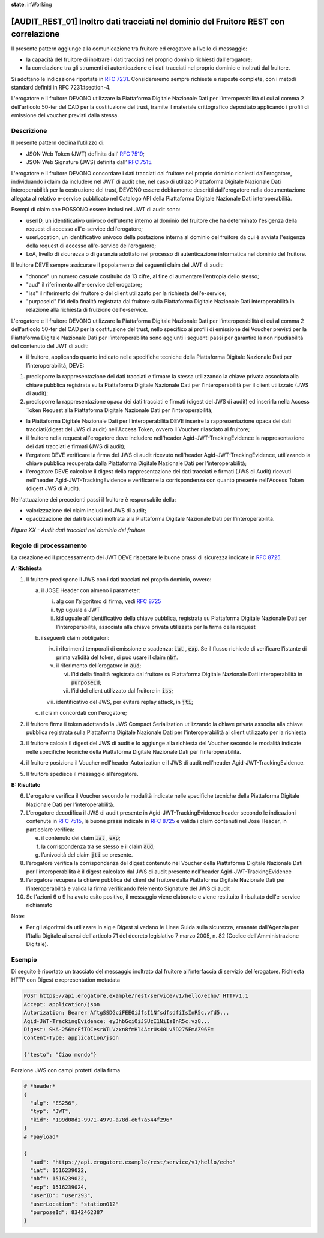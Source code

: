 **state**: inWorking


[AUDIT_REST_01] Inoltro dati tracciati nel dominio del Fruitore REST con correlazione
=====================================================================================

Il presente pattern aggiunge alla comunicazione tra fruitore ed erogatore 
a livello di messaggio:

-  la capacità del fruitore di inoltrare i dati tracciati nel proprio dominio richiesti dall'erogatore;
- la correlazione tra gli strumenti di autenticazione e i dati tracciati nel proprio dominio e inoltrati dal fruitore.

Si adottano le indicazione riportate in :rfc:`7231`. Considereremo sempre
richieste e risposte complete, con i metodi standard definiti in RFC
7231#section-4.

L'erogatore e il fruitore DEVONO utilizzare la Piattaforma Digitale 
Nazionale Dati per l’interoperabilità di cui al comma 2 dell'articolo 
50-ter del CAD per la costituzione del trust, tramite il materiale crittografico 
depositato applicando i profili di emissione dei voucher previsti dalla stessa.


Descrizione
-----------

Il presente pattern declina l’utilizzo di:

-  JSON Web Token (JWT) definita dall’ :rfc:`7519`;

-  JSON Web Signature (JWS) definita dall’ :rfc:`7515`.

L'erogatore e il fruitore DEVONO concordare i dati tracciati dal fruitore nel proprio dominio richiesti dall'erogatore, individuando i claim da includere nel JWT di audit che, nel caso di utilizzo Piattaforma Digitale Nazionale Dati interoperabilità per la costruzione del trust, DEVONO essere debitamente descritti dall'erogatore nella documentazione allegata al relativo e-service pubblicato nel Catalogo API della Piattaforma Digitale Nazionale Dati interoperabilità.

Esempi di claim che POSSONO essere inclusi nel JWT di audit sono:

- userID, un identificativo univoco dell'utente interno al dominio del fruitore che ha determinato l'esigenza della request di accesso all'e-service dell'erogatore;

- userLocation, un identificativo univoco della postazione interna al dominio del fruitore da cui è avviata l'esigenza della request di accesso all'e-service dell'erogatore;

- LoA, livello di sicurezza o di garanzia adottato nel processo di autenticazione informatica nel dominio del fruitore.

Il fruitore DEVE sempre assicurare il popolamento dei seguenti claim del JWT di audit: 

- "dnonce" un numero casuale costituito da 13 cifre, al fine di aumentare l'entropia dello stesso;

- "aud" il riferimento all'e-service dell’erogatore;

- "iss" il riferimento del fruitore o del client utilizzato per la richiesta dell'e-service;

- "purposeId" l'id della finalità registrata dal fruitore sulla Piattaforma Digitale Nazionale Dati interoperabilità in relazione alla richiesta di fruizione dell'e-service.

L'erogatore e il fruitore DEVONO utilizzare la Piattaforma Digitale Nazionale Dati per 
l’interoperabilità di cui al comma 2 dell'articolo 50-ter del CAD per la costituzione del trust, 
nello specifico ai profili di emissione dei Voucher previsti per la Piattaforma Digitale Nazionale 
Dati per l’interoperabilità sono aggiunti i seguenti passi per garantire la non ripudiabilità del contenuto del JWT di audit: 

- il fruitore, applicando quanto indicato nelle specifiche tecniche della Piattaforma Digitale Nazionale Dati per l’interoperabilità, DEVE: 

1. predisporre la rappresentazione dei dati tracciati e firmare la stessa utilizzando la chiave privata associata alla chiave pubblica registrata sulla Piattaforma Digitale Nazionale Dati per l’interoperabilità per il client utilizzato (JWS di audit);

2. predisporre la rappresentazione opaca dei dati tracciati e firmati (digest del JWS di audit) ed inserirla nella Access Token Request alla Piattaforma Digitale Nazionale Dati per l’interoperabilità;

- la Piattaforma Digitale Nazionale Dati per l’interoperabilità DEVE inserire la rappresentazione opaca dei dati tracciati(digest del JWS di audit) nell'Access Token, ovvero il Voucher rilasciato al fruitore;

- il fruitore nella request all'erogatore deve includere nell'header Agid-JWT-TrackingEvidence la rappresentazione dei dati tracciati e firmati (JWS di audit);

- l'ergatore DEVE verificare la firma del JWS di audit ricevuto nell'header Agid-JWT-TrackingEvidence, utilizzando la chiave pubblica recuperata dalla Piattaforma Digitale Nazionale Dati per l’interoperabilità;

- l'erogatore DEVE calcolare il digest della rappresentazione dei dati tracciati e firmati (JWS di Audit) ricevuti nell’header Agid-JWT-TrackingEvidence e verificarne la corrispondenza con quanto presente nell'Access Token (digest JWS di Audit).


Nell'attuazione dei precedenti passi il fruitore è responsabile della:

- valorizzazione dei claim inclusi nel JWS di audit;

- opacizzazione dei dati tracciati inoltrata alla Piattaforma Digitale Nazionale Dati per l’interoperabilità.


.. mermaid::

  sequenceDiagram

    activate Fruitore
	activate Erogatore
    Fruitore->>+Erogatore: 1. Request()
	Erogatore-->>Fruitore: 2. Response
    deactivate Erogatore
    deactivate Fruitore


*Figura XX - Audit dati tracciati nel dominio del fruitore*

Regole di processamento
-----------------------

La creazione ed il processamento dei JWT DEVE rispettare
le buone prassi di sicurezza indicate in :rfc:`8725`.

**A: Richiesta**

1. Il fruitore predispone il JWS con i dati tracciati nel proprio dominio, ovvero:

   a. il JOSE Header con almeno i parameter:

      i.   alg con l’algoritmo di firma, vedi :rfc:`8725`

      ii.  typ uguale a JWT

      iii. kid uguale all'identificativo della chiave pubblica, registrata su Piattaforma Digitale Nazionale Dati per l’interoperabilità, associata alla chiave privata utilizzata per la firma della request

   b. i seguenti claim obbligatori:

      iv. i riferimenti temporali di emissione e scadenza: :code:`iat` , :code:`exp`. Se
          il flusso richiede di verificare l’istante di prima validità
          del token, si può usare il claim :code:`nbf`.

      v.  il riferimento dell’erogatore in :code:`aud`;
	  
	  vi. l'id della finalità registrata dal fruitore su Piattaforma Digitale Nazionale Dati interoperabilità in :code:`purposeId`;
	  
	  vii. l'id del client utilizzato dal fruitore in :code:`iss`;

      viii. identificativo del JWS, per evitare replay attack, in :code:`jti`;

   c. il claim concordati con l'erogatore;

2. il fruitore firma il token adottando la JWS Compact Serialization utilizzando la chiave privata associta alla chiave pubblica registrata sulla Piattaforma Digitale Nazionale Dati per l'interoperabilità al client utilizzato per la richiesta

3. il fruitore calcola il digest del JWS di audit e lo aggiunge alla richiesta del Voucher secondo le modalità indicate nelle specifiche tecniche della Piattaforma Digitale Nazionale Dati per l’interoperabilità.

4. il fruitore posiziona il Voucher nell'header Autorization e il JWS di audit nell’header Agid-JWT-TrackingEvidence. 

5. Il fruitore spedisce il messaggio all’erogatore.

**B: Risultato**

6. L'erogatore verifica il Voucher secondo le modalità indicate nelle specifiche tecniche della Piattaforma Digitale Nazionale Dati per l’interoperabilità.

7.  L’erogatore decodifica il JWS di audit presente in Agid-JWT-TrackingEvidence header
    secondo le indicazioni contenute in :rfc:`7515#section-5.2`,
    le buone prassi indicate in :rfc:`8725`
    e valida i claim contenuti nel Jose Header, in particolare verifica:

    e. il contenuto dei claim :code:`iat` , :code:`exp`;

    f. la corrispondenza tra se stesso e il claim :code:`aud`;

    g. l’univocità del claim :code:`jti` se presente.
    
      
8.  l’erogatore verifica la corrispondenza del digest contenuto nel Voucher della Piattaforma Digitale Nazionale Dati per l'interoperabilità è il digest calcolato dal JWS di audit presente nell’header Agid-JWT-TrackingEvidence 

9. l’erogatore recupera la chiave pubblica del client del fruitore dalla Piattaforma Digitale Nazionale Dati per l'interoperabilità e valida la firma verificando l’elemento Signature del JWS di audit
    
10.  Se l'azioni 6 o 9 ha avuto esito positivo, il messaggio viene elaborato e viene restituito il risultato dell'e-service richiamato

Note:

-  Per gli algoritmi da utilizzare in alg e Digest si vedano
   le Linee Guida sulla sicurezza, emanate dall'Agenzia per l'Italia Digitale 
   ai sensi dell'articolo 71 del decreto legislativo 7 marzo 2005, n. 82 (Codice dell'Amministrazione Digitale).

Esempio
-------

Di seguito è riportato un tracciato del messaggio inoltrato dal fruitore all’interfaccia di servizio dell’erogatore.
Richiesta HTTP con Digest e representation metadata

.. code-block:: http

   POST https://api.erogatore.example/rest/service/v1/hello/echo/ HTTP/1.1
   Accept: application/json
   Autorization: Bearer AftgSSDGciFEEOiJfsI1NfsdfsdfiIsInR5c.vfd5...
   Agid-JWT-TrackingEvidence: eyJhbGciOiJSUzI1NiIsInR5c.vz8...
   Digest: SHA-256=cFfTOCesrWTLVzxn8fmHl4AcrUs40Lv5D275FmAZ96E=
   Content-Type: application/json
   
   {"testo": "Ciao mondo"}

Porzione JWS con campi protetti dalla firma

.. code-block:: python

   # *header*
   {
     "alg": "ES256",
     "typ": "JWT",
     "kid": "199d08d2-9971-4979-a78d-e6f7a544f296"
   }
   # *payload*
   
   {
     "aud": "https://api.erogatore.example/rest/service/v1/hello/echo"
     "iat": 1516239022,
     "nbf": 1516239022,
     "exp": 1516239024,
     "userID": "user293",
     "userLocation": "station012"
     "purposeId": 8342462387
   }


